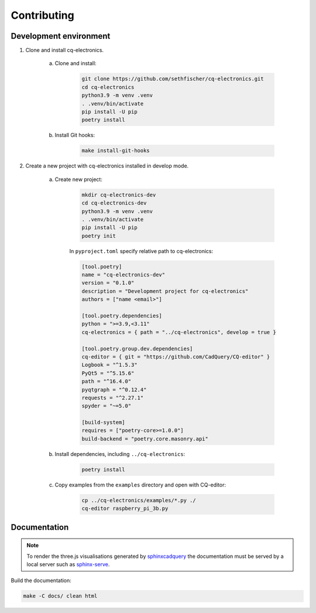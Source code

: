 ============
Contributing
============

Development environment
-----------------------

#. Clone and install cq-electronics.

    a. Clone and install:

        .. code:: text

            git clone https://github.com/sethfischer/cq-electronics.git
            cd cq-electronics
            python3.9 -m venv .venv
            . .venv/bin/activate
            pip install -U pip
            poetry install

    b. Install Git hooks:

        .. code:: text

            make install-git-hooks

#. Create a new project with cq-electronics installed in develop mode.

    a. Create new project:

        .. code:: text

            mkdir cq-electronics-dev
            cd cq-electronics-dev
            python3.9 -m venv .venv
            . .venv/bin/activate
            pip install -U pip
            poetry init

        In ``pyproject.toml`` specify relative path to cq-electronics:

        .. code:: toml

            [tool.poetry]
            name = "cq-electronics-dev"
            version = "0.1.0"
            description = "Development project for cq-electronics"
            authors = ["name <email>"]

            [tool.poetry.dependencies]
            python = ">=3.9,<3.11"
            cq-electronics = { path = "../cq-electronics", develop = true }

            [tool.poetry.group.dev.dependencies]
            cq-editor = { git = "https://github.com/CadQuery/CQ-editor" }
            Logbook = "^1.5.3"
            PyQt5 = "^5.15.6"
            path = "^16.4.0"
            pyqtgraph = "^0.12.4"
            requests = "^2.27.1"
            spyder = "~=5.0"

            [build-system]
            requires = ["poetry-core>=1.0.0"]
            build-backend = "poetry.core.masonry.api"

    b. Install dependencies, including ``../cq-electronics``:

        .. code:: text

            poetry install

    c. Copy examples from the ``examples`` directory and open with CQ-editor:

        .. code:: text

            cp ../cq-electronics/examples/*.py ./
            cq-editor raspberry_pi_3b.py

Documentation
-------------

.. note::

    To render the three.js visualisations generated by `sphinxcadquery`_
    the documentation must be served by a local server such as `sphinx-serve`_.

Build the documentation:

.. code:: text

    make -C docs/ clean html


.. _`sphinxcadquery`: https://pypi.org/project/sphinxcadquery/
.. _`sphinx-serve`: https://pypi.org/project/sphinx-serve/
